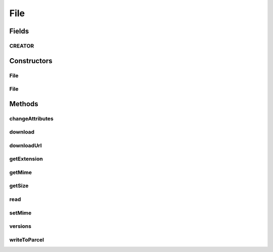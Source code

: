 .. java:import:: android.os Parcel

.. java:import:: android.os Parcelable

.. java:import:: com.bitcasa.cloudfs Utils.BitcasaProgressListener

.. java:import:: com.bitcasa.cloudfs Utils.BitcasaRESTConstants

.. java:import:: com.bitcasa.cloudfs.api RESTAdapter

.. java:import:: com.bitcasa.cloudfs.exception BitcasaException

.. java:import:: com.bitcasa.cloudfs.model ItemMeta

.. java:import:: java.io IOException

.. java:import:: java.io InputStream

.. java:import:: java.util AbstractMap

.. java:import:: java.util HashMap

.. java:import:: java.util Map

File
====

.. java:package:: com.bitcasa.cloudfs
   :noindex:

.. java:type:: public class File extends Item

   The File class provides accessibility to CloudFS File.

Fields
------
CREATOR
^^^^^^^

.. java:field:: public static final Parcelable.Creator<File> CREATOR
   :outertype: File

   {@inheritDoc}

Constructors
------------
File
^^^^

.. java:constructor:: public File(RESTAdapter restAdapter, ItemMeta itemMeta, String absoluteParentPath, String parentState, String shareKey)
   :outertype: File

   Initializes an instance of CloudFS File.

   :param restAdapter: The REST Adapter instance.
   :param itemMeta: The file meta data returned from REST Adapter.
   :param absoluteParentPath: The absolute parent path of this file.
   :param parentState: The parent state of the item.
   :param shareKey: The share key of the item if the item is of type share.

File
^^^^

.. java:constructor:: public File(Parcel source)
   :outertype: File

   Initializes the Item instance.

   :param source: The parcel object parameter.

Methods
-------
changeAttributes
^^^^^^^^^^^^^^^^

.. java:method:: @Override public boolean changeAttributes(Map<String, String> values, BitcasaRESTConstants.VersionExists ifConflict) throws BitcasaException
   :outertype: File

   Changes the specified item attributes.

   :param values: The attributes to be changed.
   :param ifConflict: The action to be taken if a conflict occurs.
   :throws BitcasaException: If a CloudFS API error occurs.
   :return: boolean A value indicating whether the operation was successful or not.

download
^^^^^^^^

.. java:method:: public void download(String localDestinationPath, BitcasaProgressListener listener) throws BitcasaException, IOException
   :outertype: File

   Downloads this file into the given local destination path.

   :param localDestinationPath: Local destination path to download the file.
   :param listener: The BitcasaProgressListener to track the file download progress.
   :throws IOException: If a network error occurs.
   :throws BitcasaException: If a CloudFS API error occurs.

downloadUrl
^^^^^^^^^^^

.. java:method:: public String downloadUrl() throws BitcasaException
   :outertype: File

   Gets the file download url. Please note that this download url will expire within 24 hours.

   :throws BitcasaException: If a CloudFS API error occurs.
   :return: The file download url.

getExtension
^^^^^^^^^^^^

.. java:method:: public String getExtension()
   :outertype: File

   Gets the file extension.

   :return: The file extension.

getMime
^^^^^^^

.. java:method:: public String getMime()
   :outertype: File

   Gets the file mime type.

   :return: The mime type.

getSize
^^^^^^^

.. java:method:: public long getSize()
   :outertype: File

   Gets the file size.

   :return: The file size.

read
^^^^

.. java:method:: public InputStream read() throws BitcasaException
   :outertype: File

   Returns the InputStream of this file.

   :throws BitcasaException: If a CloudFS API error occurs.
   :return: The file InputStream.

setMime
^^^^^^^

.. java:method:: public boolean setMime(String mime) throws BitcasaException
   :outertype: File

   Sets the file mime type.

   :throws BitcasaException: If a CloudsFS API error occurs.
   :return: A value indicating whether the operation was successful or not.

versions
^^^^^^^^

.. java:method:: public File[] versions(int startVersion, int endVersion, int limit) throws BitcasaException, IOException
   :outertype: File

   Gets the file versions.

   :param startVersion: The starting file version.
   :param endVersion: The ending file version.
   :param limit: The file version list limit.
   :throws IOException: If a network error occurs.
   :return: The file version list.

writeToParcel
^^^^^^^^^^^^^

.. java:method:: @Override public void writeToParcel(Parcel out, int flags)
   :outertype: File

   Flatten this object in to a Parcel.

   :param out: The Parcel in which the object should be written.
   :param flags: Additional flags about how the object should be written. May be 0 or PARCELABLE_WRITE_RETURN_VALUE

